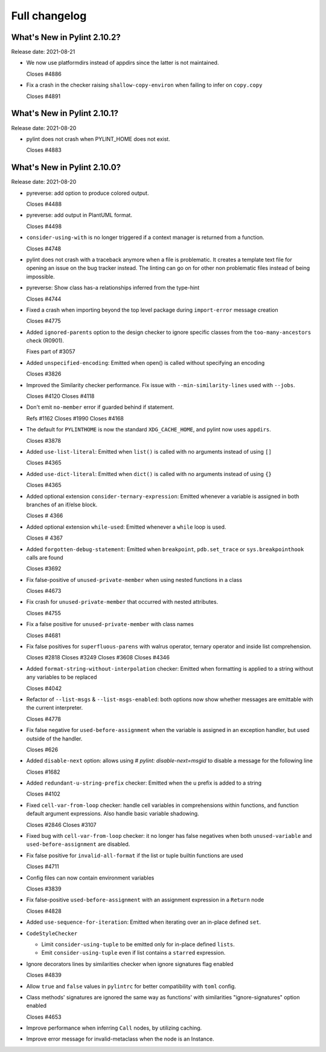 Full changelog
==============

What's New in Pylint 2.10.2?
----------------------------
Release date: 2021-08-21

* We now use platformdirs instead of appdirs since the latter is not maintained.

  Closes #4886

* Fix a crash in the checker raising ``shallow-copy-environ`` when failing to infer
  on ``copy.copy``

  Closes #4891



What's New in Pylint 2.10.1?
----------------------------
Release date: 2021-08-20

* pylint does not crash when PYLINT_HOME does not exist.

  Closes #4883


What's New in Pylint 2.10.0?
----------------------------
Release date: 2021-08-20

* pyreverse: add option to produce colored output.

  Closes #4488

* pyreverse: add output in PlantUML format.

  Closes #4498

* ``consider-using-with`` is no longer triggered if a context manager is returned from a function.

  Closes #4748

* pylint does not crash with a traceback anymore when a file is problematic. It
  creates a template text file for opening an issue on the bug tracker instead.
  The linting can go on for other non problematic files instead of being impossible.

* pyreverse: Show class has-a relationships inferred from the type-hint

  Closes #4744

* Fixed a crash when importing beyond the top level package during ``import-error``
  message creation

  Closes #4775

* Added ``ignored-parents`` option to the design checker to ignore specific
  classes from the ``too-many-ancestors`` check (R0901).

  Fixes part of #3057

* Added ``unspecified-encoding``: Emitted when open() is called without specifying an encoding

  Closes #3826

* Improved the Similarity checker performance. Fix issue with ``--min-similarity-lines`` used with ``--jobs``.

  Closes #4120
  Closes #4118

* Don't emit ``no-member`` error if guarded behind if statement.

  Refs #1162
  Closes #1990
  Closes #4168

* The default for ``PYLINTHOME`` is now the standard ``XDG_CACHE_HOME``, and pylint now uses ``appdirs``.

  Closes #3878

* Added ``use-list-literal``: Emitted when ``list()`` is called with no arguments instead of using ``[]``

  Closes #4365

* Added ``use-dict-literal``: Emitted when ``dict()`` is called with no arguments instead of using ``{}``

  Closes #4365

* Added optional extension ``consider-ternary-expression``: Emitted whenever a variable is assigned in both branches of an if/else block.

  Closes # 4366

* Added optional extension ``while-used``: Emitted whenever a ``while`` loop is used.

  Closes # 4367

* Added ``forgotten-debug-statement``: Emitted when ``breakpoint``, ``pdb.set_trace`` or ``sys.breakpointhook`` calls are found

  Closes #3692

* Fix false-positive of ``unused-private-member`` when using nested functions in a class

  Closes #4673

* Fix crash for ``unused-private-member`` that occurred with nested attributes.

  Closes #4755

* Fix a false positive for ``unused-private-member`` with class names

  Closes #4681

* Fix false positives for ``superfluous-parens`` with walrus operator, ternary operator and inside list comprehension.

  Closes #2818
  Closes #3249
  Closes #3608
  Closes #4346

* Added ``format-string-without-interpolation`` checker: Emitted when formatting is applied to a string without any variables to be replaced

  Closes #4042

* Refactor of ``--list-msgs`` & ``--list-msgs-enabled``: both options now show whether messages are emittable with the current interpreter.

  Closes #4778

* Fix false negative for ``used-before-assignment`` when the variable is assigned
  in an exception handler, but used outside of the handler.

  Closes #626

* Added ``disable-next`` option: allows using `# pylint: disable-next=msgid` to disable a message for the following line

  Closes #1682

* Added ``redundant-u-string-prefix`` checker: Emitted when the u prefix is added to a string

  Closes #4102

* Fixed ``cell-var-from-loop`` checker: handle cell variables in comprehensions within functions,
  and function default argument expressions. Also handle basic variable shadowing.

  Closes #2846
  Closes #3107

* Fixed bug with ``cell-var-from-loop`` checker: it no longer has false negatives when
  both ``unused-variable`` and ``used-before-assignment`` are disabled.

* Fix false positive for ``invalid-all-format`` if the list or tuple builtin functions are used

  Closes #4711

* Config files can now contain environment variables

  Closes #3839

* Fix false-positive ``used-before-assignment`` with an assignment expression in a ``Return`` node

  Closes #4828

* Added ``use-sequence-for-iteration``: Emitted when iterating over an in-place defined ``set``.

* ``CodeStyleChecker``

  * Limit ``consider-using-tuple`` to be emitted only for in-place defined ``lists``.

  * Emit ``consider-using-tuple`` even if list contains a ``starred`` expression.

* Ignore decorators lines by similarities checker when ignore signatures flag enabled

  Closes #4839

* Allow ``true`` and ``false`` values in ``pylintrc`` for better compatibility with ``toml`` config.

* Class methods' signatures are ignored the same way as functions' with similarities "ignore-signatures" option enabled

  Closes #4653

* Improve performance when inferring ``Call`` nodes, by utilizing caching.

* Improve error message for invalid-metaclass when the node is an Instance.
